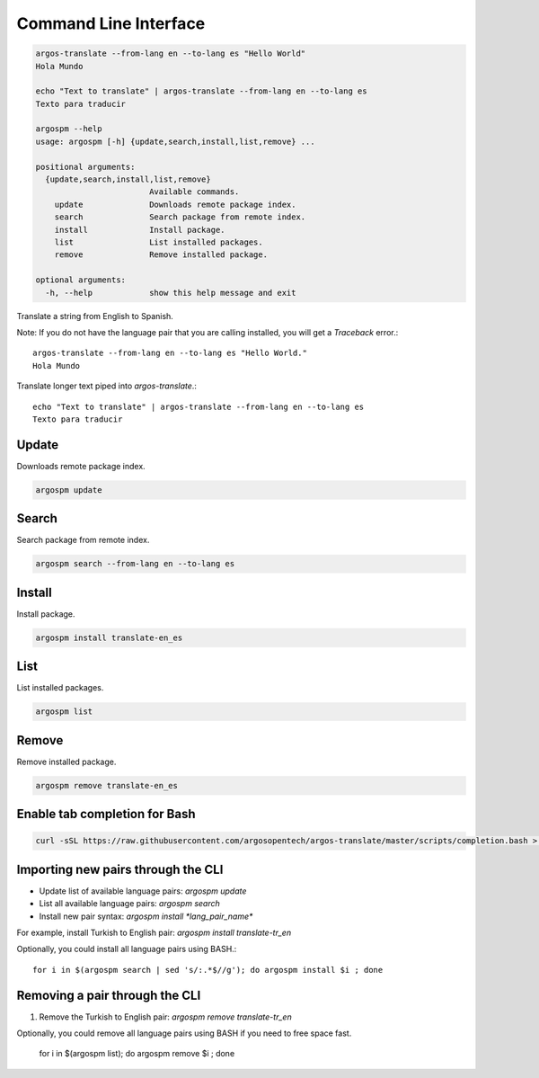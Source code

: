 Command Line Interface
======================

.. code-block:: python

  argos-translate --from-lang en --to-lang es "Hello World"
  Hola Mundo
  
  echo "Text to translate" | argos-translate --from-lang en --to-lang es
  Texto para traducir

  argospm --help
  usage: argospm [-h] {update,search,install,list,remove} ...
  
  positional arguments:
    {update,search,install,list,remove}
                          Available commands.
      update              Downloads remote package index.
      search              Search package from remote index.
      install             Install package.
      list                List installed packages.
      remove              Remove installed package.
  
  optional arguments:
    -h, --help            show this help message and exit
    


Translate a string from English to Spanish.

Note: If you do not have the language pair that you are calling installed, you will get a `Traceback` error.::


    argos-translate --from-lang en --to-lang es "Hello World."
    Hola Mundo


Translate longer text piped into `argos-translate`.::


    echo "Text to translate" | argos-translate --from-lang en --to-lang es
    Texto para traducir



Update
------
Downloads remote package index.

.. code-block:: sh

  argospm update
		
Search
------
Search package from remote index.

.. code-block:: sh

  argospm search --from-lang en --to-lang es		

Install
------
Install package.

.. code-block:: sh

  argospm install translate-en_es
		
List
------
List installed packages.

.. code-block:: sh

  argospm list
		
Remove
------
Remove installed package.

.. code-block:: sh

  argospm remove translate-en_es
		
Enable tab completion for Bash
------------------------------

.. code-block:: bash

  curl -sSL https://raw.githubusercontent.com/argosopentech/argos-translate/master/scripts/completion.bash > /etc/bash_completion.d/argospm.bash
  
  
Importing new pairs through the CLI
------

* Update list of available language pairs: `argospm update`
* List all available language pairs: `argospm search`
* Install new pair syntax: `argospm install *lang_pair_name*`

For example, install Turkish to English pair: `argospm install translate-tr_en`

Optionally, you could install all language pairs using BASH.::

    for i in $(argospm search | sed 's/:.*$//g'); do argospm install $i ; done
    


Removing a pair through the CLI
------

1. Remove the Turkish to English pair: `argospm remove translate-tr_en`

Optionally, you could remove all language pairs using BASH if you need to free space fast.

    for i in $(argospm list); do argospm remove $i ; done
